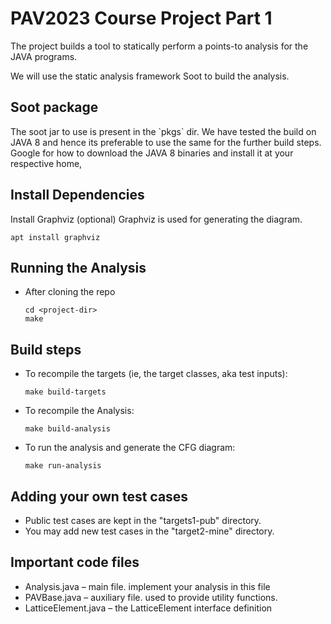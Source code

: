 * PAV2023 Course Project Part 1

    The project builds a tool to statically perform a points-to
    analysis for the JAVA programs.

    We will use the static analysis framework Soot to build the
    analysis.


**  Soot package
    The soot jar to use is present in the `pkgs` dir. We have tested
    the build on JAVA 8 and hence its preferable to use the same for
    the further build steps. Google for how to download the JAVA 8
    binaries and install it at your respective home,

**  Install Dependencies
    Install Graphviz (optional)
    Graphviz is used for generating the diagram.

    #+begin_src shell
      apt install graphviz
    #+end_src

**  Running the Analysis
    + After cloning the repo
      #+begin_src shell
        cd <project-dir>
        make
      #+end_src


** Build steps
    + To recompile the targets (ie, the target classes, aka test inputs):
      #+begin_src  shell
        make build-targets
      #+end_src

    + To recompile the Analysis:

      #+begin_src shell
        make build-analysis
      #+end_src

    + To run the analysis and generate the CFG diagram:

      #+begin_src shell
        make run-analysis
      #+end_src

** Adding your own test cases
    + Public test cases are kept in the "targets1-pub" directory.
    + You may add new test cases in  the "target2-mine" directory.


** Important code files
    + Analysis.java  -- main file. implement your analysis in this file
    + PAVBase.java -- auxiliary file. used to provide utility functions.
    + LatticeElement.java -- the LatticeElement interface definition

